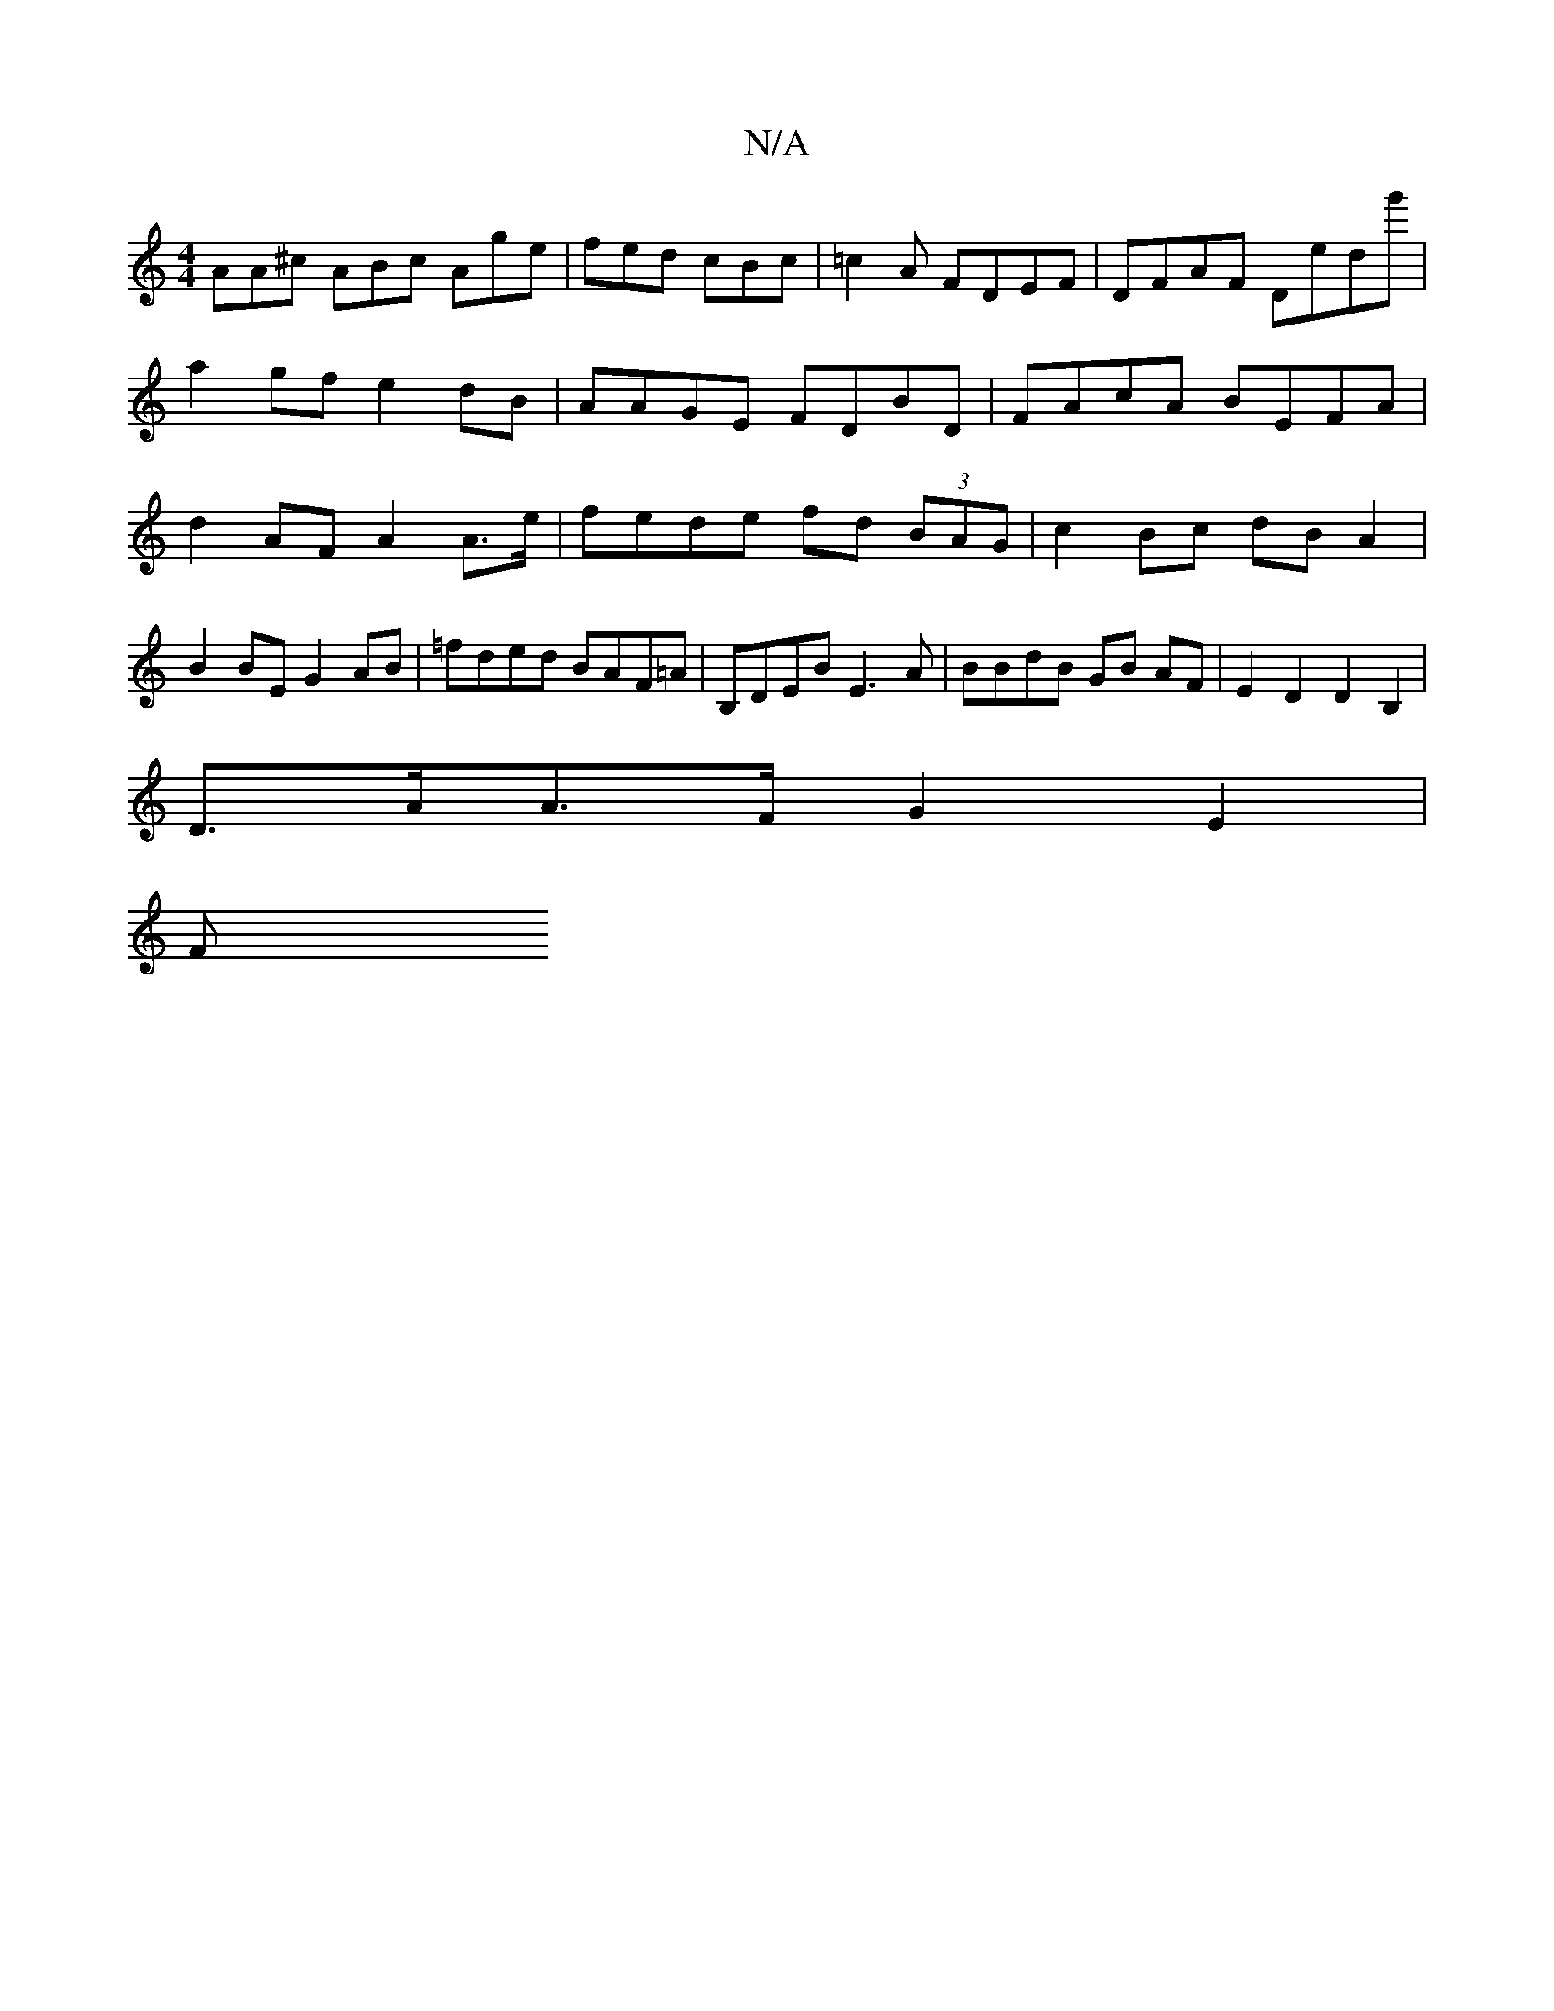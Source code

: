 X:1
T:N/A
M:4/4
R:N/A
K:Cmajor
AA^c ABc Age|fed cBc|=c2 A FDEF | DFAF DE'D'g' |
a2gf e2dB| AAGE FDBD|FAcA BEFA|d2AF A2 A>e|fede fd (3BAG|c2 Bc dB A2 | B2 BE G2 AB | =fded BAF=A | B,DEB E3A|BBdB GB AF|E2 D2 D2 B,2 |
D>AA>F G2 E2 |
F